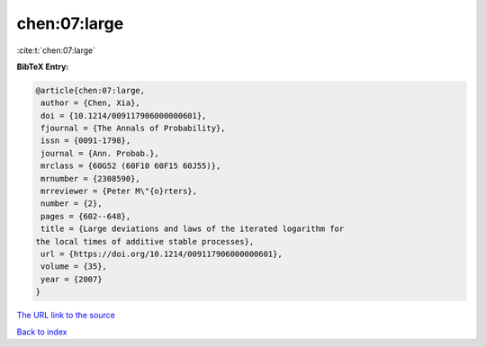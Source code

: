 chen:07:large
=============

:cite:t:`chen:07:large`

**BibTeX Entry:**

.. code-block:: bibtex

   @article{chen:07:large,
    author = {Chen, Xia},
    doi = {10.1214/009117906000000601},
    fjournal = {The Annals of Probability},
    issn = {0091-1798},
    journal = {Ann. Probab.},
    mrclass = {60G52 (60F10 60F15 60J55)},
    mrnumber = {2308590},
    mrreviewer = {Peter M\"{o}rters},
    number = {2},
    pages = {602--648},
    title = {Large deviations and laws of the iterated logarithm for
   the local times of additive stable processes},
    url = {https://doi.org/10.1214/009117906000000601},
    volume = {35},
    year = {2007}
   }

`The URL link to the source <ttps://doi.org/10.1214/009117906000000601}>`__


`Back to index <../By-Cite-Keys.html>`__
